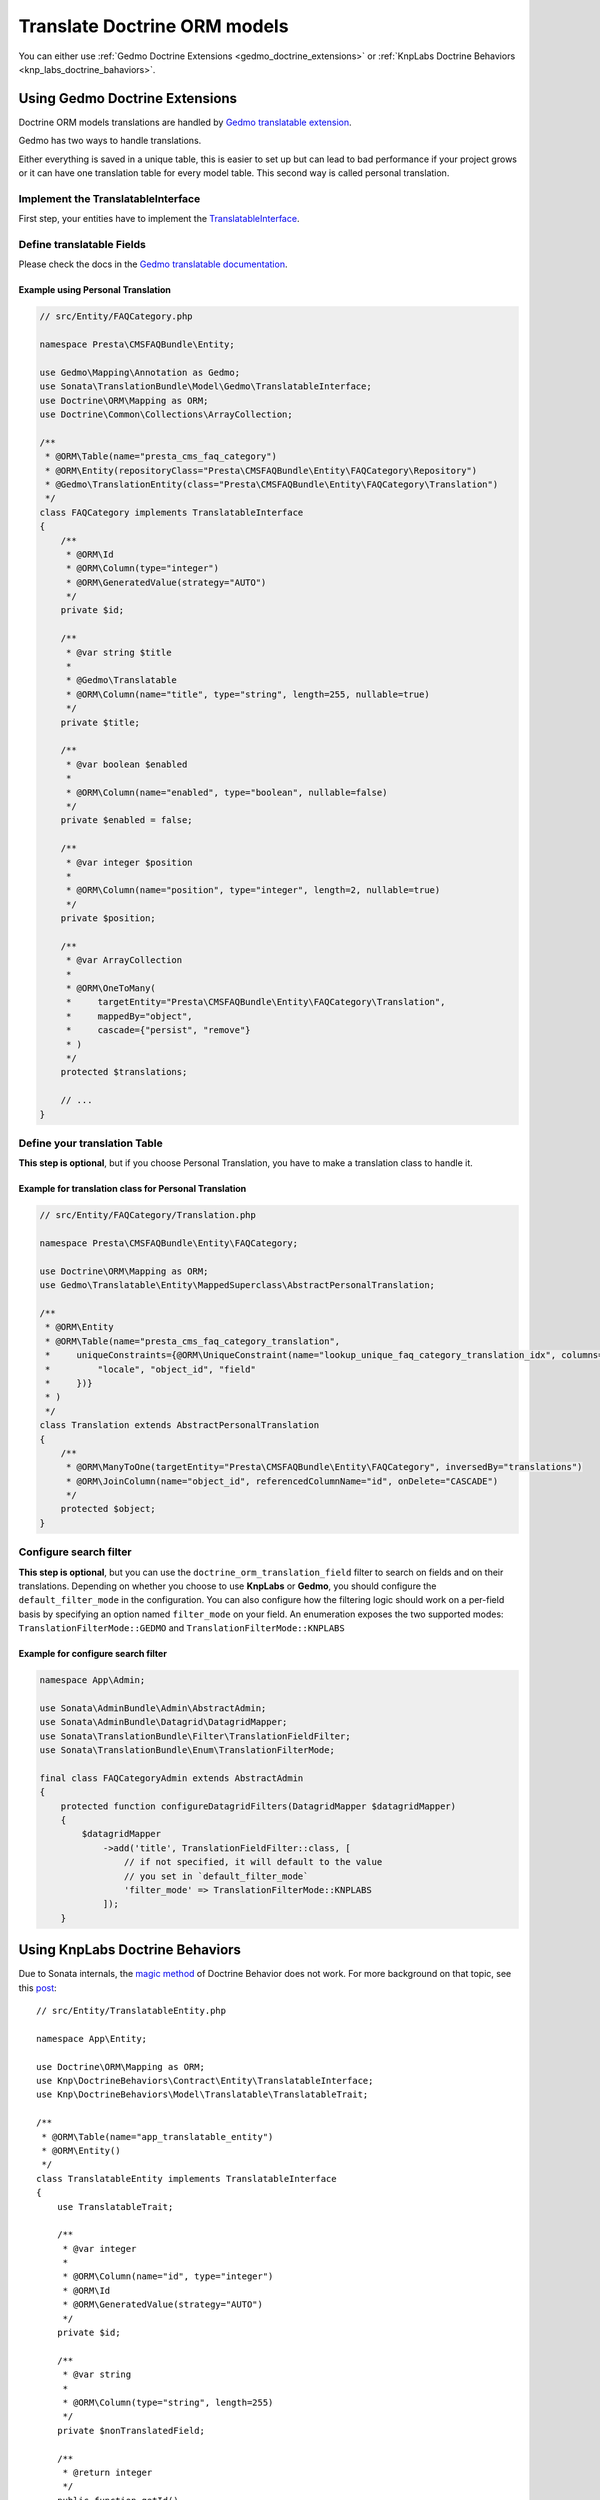 =============================
Translate Doctrine ORM models
=============================

You can either use :ref:`Gedmo Doctrine Extensions <gedmo_doctrine_extensions>` or
:ref:`KnpLabs Doctrine Behaviors <knp_labs_doctrine_bahaviors>`.

.. _gedmo_doctrine_extensions:

Using Gedmo Doctrine Extensions
===============================

Doctrine ORM models translations are handled by `Gedmo translatable extension`_.

Gedmo has two ways to handle translations.

Either everything is saved in a unique table, this is easier to set up but can lead to bad performance if your project
grows or it can have one translation table for every model table. This second way is called personal translation.

Implement the TranslatableInterface
-----------------------------------

First step, your entities have to implement the `TranslatableInterface`_.

Define translatable Fields
--------------------------

Please check the docs in the `Gedmo translatable documentation`_.

Example using Personal Translation
^^^^^^^^^^^^^^^^^^^^^^^^^^^^^^^^^^

.. code-block:: php

    // src/Entity/FAQCategory.php

    namespace Presta\CMSFAQBundle\Entity;

    use Gedmo\Mapping\Annotation as Gedmo;
    use Sonata\TranslationBundle\Model\Gedmo\TranslatableInterface;
    use Doctrine\ORM\Mapping as ORM;
    use Doctrine\Common\Collections\ArrayCollection;

    /**
     * @ORM\Table(name="presta_cms_faq_category")
     * @ORM\Entity(repositoryClass="Presta\CMSFAQBundle\Entity\FAQCategory\Repository")
     * @Gedmo\TranslationEntity(class="Presta\CMSFAQBundle\Entity\FAQCategory\Translation")
     */
    class FAQCategory implements TranslatableInterface
    {
        /**
         * @ORM\Id
         * @ORM\Column(type="integer")
         * @ORM\GeneratedValue(strategy="AUTO")
         */
        private $id;

        /**
         * @var string $title
         *
         * @Gedmo\Translatable
         * @ORM\Column(name="title", type="string", length=255, nullable=true)
         */
        private $title;

        /**
         * @var boolean $enabled
         *
         * @ORM\Column(name="enabled", type="boolean", nullable=false)
         */
        private $enabled = false;

        /**
         * @var integer $position
         *
         * @ORM\Column(name="position", type="integer", length=2, nullable=true)
         */
        private $position;

        /**
         * @var ArrayCollection
         *
         * @ORM\OneToMany(
         *     targetEntity="Presta\CMSFAQBundle\Entity\FAQCategory\Translation",
         *     mappedBy="object",
         *     cascade={"persist", "remove"}
         * )
         */
        protected $translations;

        // ...
    }

Define your translation Table
-----------------------------

**This step is optional**, but if you choose Personal Translation,
you have to make a translation class to handle it.

Example for translation class for Personal Translation
^^^^^^^^^^^^^^^^^^^^^^^^^^^^^^^^^^^^^^^^^^^^^^^^^^^^^^

.. code-block:: php

    // src/Entity/FAQCategory/Translation.php

    namespace Presta\CMSFAQBundle\Entity\FAQCategory;

    use Doctrine\ORM\Mapping as ORM;
    use Gedmo\Translatable\Entity\MappedSuperclass\AbstractPersonalTranslation;

    /**
     * @ORM\Entity
     * @ORM\Table(name="presta_cms_faq_category_translation",
     *     uniqueConstraints={@ORM\UniqueConstraint(name="lookup_unique_faq_category_translation_idx", columns={
     *         "locale", "object_id", "field"
     *     })}
     * )
     */
    class Translation extends AbstractPersonalTranslation
    {
        /**
         * @ORM\ManyToOne(targetEntity="Presta\CMSFAQBundle\Entity\FAQCategory", inversedBy="translations")
         * @ORM\JoinColumn(name="object_id", referencedColumnName="id", onDelete="CASCADE")
         */
        protected $object;
    }

Configure search filter
-----------------------

**This step is optional**, but you can use the ``doctrine_orm_translation_field``
filter to search on fields and on their translations. Depending on whether you choose to use **KnpLabs** or **Gedmo**,
you should configure the ``default_filter_mode`` in the configuration. You can also configure how
the filtering logic should work on a per-field basis by specifying an option named ``filter_mode`` on your field.
An enumeration exposes the two supported modes: ``TranslationFilterMode::GEDMO`` and ``TranslationFilterMode::KNPLABS``

Example for configure search filter
^^^^^^^^^^^^^^^^^^^^^^^^^^^^^^^^^^^

.. code-block:: php

    namespace App\Admin;

    use Sonata\AdminBundle\Admin\AbstractAdmin;
    use Sonata\AdminBundle\Datagrid\DatagridMapper;
    use Sonata\TranslationBundle\Filter\TranslationFieldFilter;
    use Sonata\TranslationBundle\Enum\TranslationFilterMode;

    final class FAQCategoryAdmin extends AbstractAdmin
    {
        protected function configureDatagridFilters(DatagridMapper $datagridMapper)
        {
            $datagridMapper
                ->add('title', TranslationFieldFilter::class, [
                    // if not specified, it will default to the value
                    // you set in `default_filter_mode`
                    'filter_mode' => TranslationFilterMode::KNPLABS
                ]);
        }

.. _knp_labs_doctrine_bahaviors:

Using KnpLabs Doctrine Behaviors
================================

Due to Sonata internals, the `magic method <https://github.com/KnpLabs/DoctrineBehaviors#proxy-translations>`_
of Doctrine Behavior does not work. For more background on that topic, see this
`post <https://web.archive.org/web/20150224121239/http://thewebmason.com/tutorial-using-sonata-admin-with-magic-__call-method/>`_::

    // src/Entity/TranslatableEntity.php

    namespace App\Entity;

    use Doctrine\ORM\Mapping as ORM;
    use Knp\DoctrineBehaviors\Contract\Entity\TranslatableInterface;
    use Knp\DoctrineBehaviors\Model\Translatable\TranslatableTrait;

    /**
     * @ORM\Table(name="app_translatable_entity")
     * @ORM\Entity()
     */
    class TranslatableEntity implements TranslatableInterface
    {
        use TranslatableTrait;

        /**
         * @var integer
         *
         * @ORM\Column(name="id", type="integer")
         * @ORM\Id
         * @ORM\GeneratedValue(strategy="AUTO")
         */
        private $id;

        /**
         * @var string
         *
         * @ORM\Column(type="string", length=255)
         */
        private $nonTranslatedField;

        /**
         * @return integer
         */
        public function getId()
        {
            return $this->id;
        }

        /**
         * @return string
         */
        public function getNonTranslatableField()
        {
            return $this->nonTranslatedField;
        }

        /**
         * @param string $nonTranslatedField
         *
         * @return TranslatableEntity
         */
        public function setNonTranslatableField($nonTranslatedField)
        {
            $this->nonTranslatedField = $nonTranslatedField;

            return $this;
        }

        /**
         * @return mixed
         */
        public function getName()
        {
            return $this->translate(null, false)->getName();
        }

        /**
         * @param string $name
         */
        public function setName($name)
        {
            $this->translate(null, false)->setName($name);

            return $this;
        }
    }

Define your translation table
-----------------------------

Please refer to `KnpLabs Doctrine2 Behaviors Documentation <https://github.com/KnpLabs/DoctrineBehaviors/blob/master/docs/translatable.md>`_.

Here is an example::

    // src/Entity/TranslatableEntityTranslation.php

    namespace App\Entity;

    use Doctrine\ORM\Mapping as ORM;
    use Knp\DoctrineBehaviors\Contract\Entity\TranslationInterface;
    use Knp\DoctrineBehaviors\Model\Translatable\TranslationTrait;

    /**
     * @ORM\Entity
     */
    class TranslatableEntityTranslation implements TranslationInterface
    {
        use TranslationTrait;

        /**
         * @var string
         *
         * @ORM\Column(type="string", length=255)
         */
        private $name;

        /**
         * @return integer
         */
        public function getId()
        {
            return $this->id;
        }

        /**
         * @return string
         */
        public function getName()
        {
            return $this->name;
        }

        /**
         * @param string $name
         *
         * @return TranslatableEntityTranslation
         */
        public function setName($name)
        {
            $this->name = $name;

            return $this;
        }
    }

.. _Gedmo translatable extension: https://github.com/l3pp4rd/DoctrineExtensions/blob/master/doc/translatable.md
.. _Gedmo translatable documentation: https://github.com/l3pp4rd/DoctrineExtensions/blob/master/doc/translatable.md
.. _TranslatableInterface: https://github.com/sonata-project/SonataTranslationBundle/blob/master/src/Model/Gedmo/TranslatableInterface.php
